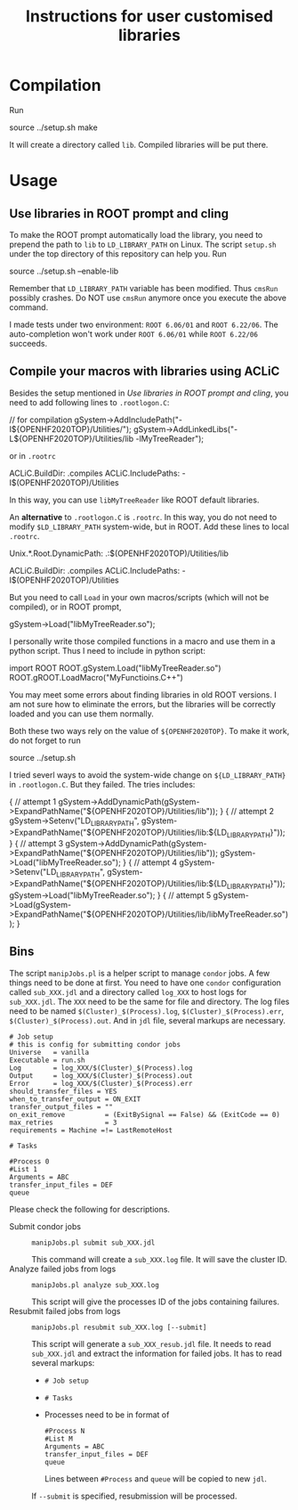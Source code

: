 #+TITLE: Instructions for user customised libraries
* Compilation
  Run
  #+BEGIN_SRC: shell
source ../setup.sh
make
  #+END_SRC
  It will create a directory called ~lib~. Compiled libraries will be
  put there.

* Usage
** Use libraries in ROOT prompt and cling
   To make the ROOT prompt automatically load the library, you need to
   prepend the path to ~lib~ to ~LD_LIBRARY_PATH~ on Linux. The script
   ~setup.sh~ under the top directory of this repository can help you.
   Run
   #+BEGIN_SRC: shell
source ../setup.sh --enable-lib
   #+END_SRC
   Remember that ~LD_LIBRARY_PATH~ variable has been modified. Thus
   ~cmsRun~ possibly crashes. Do NOT use ~cmsRun~ anymore once you
   execute the above command.

   I made tests under two environment: ~ROOT 6.06/01~ and ~ROOT 6.22/06~.
   The auto-completion won't work under ~ROOT 6.06/01~ while 
   ~ROOT 6.22/06~ succeeds.

** Compile your macros with libraries using ACLiC
   Besides the setup mentioned in [[Use libraries in ROOT prompt and cling]],
   you need to add following lines to ~.rootlogon.C~:
   #+BEGIN_SRC: c++
   // for compilation
   gSystem->AddIncludePath("-I${OPENHF2020TOP}/Utilities/");
   gSystem->AddLinkedLibs("-L${OPENHF2020TOP}/Utilities/lib -lMyTreeReader");
   #+END_SRC
   or in ~.rootrc~
   #+BEGIN_SRC: shell
 # Build options
 ACLiC.BuildDir:        .compiles
 ACLiC.IncludePaths:     -I$(OPENHF2020TOP)/Utilities
   #+END_SRC
   In this way, you can use ~libMyTreeReader~ like ROOT default libraries.

   An *alternative* to ~.rootlogon.C~ is ~.rootrc~. In this
   way, you do not need to modify ~$LD_LIBRARY_PATH~
   system-wide, but in ROOT. Add these lines to local ~.rootrc~.
   #+BEGIN_SRC: shell
 # Search path for dynamic libraries
 Unix.*.Root.DynamicPath:    .:$(OPENHF2020TOP)/Utilities/lib

 # Build options
 ACLiC.BuildDir:        .compiles
 ACLiC.IncludePaths:     -I$(OPENHF2020TOP)/Utilities
   #+END_SRC
   But you need to call ~Load~ in your own macros/scripts (which will not be compiled),
   or in ROOT prompt, 
   #+BEGIN_SRC: c++
   gSystem->Load("libMyTreeReader.so");
   #+END_SRC
   I personally write those compiled functions in a macro and use them in
   a python script. Thus I need to include in python script:
   #+BEGIN_SRC: python
import ROOT
ROOT.gSystem.Load("libMyTreeReader.so")
ROOT.gROOT.LoadMacro("MyFunctioins.C++")
   #+END_SRC
   You may meet some errors about finding libraries in old ROOT versions.
   I am not sure how to eliminate the errors, but the libraries will be
   correctly loaded and you can use them normally.

   Both these two ways rely on the value of ~${OPENHF2020TOP}~. To make it work,
   do not forget to run
   #+BEGIN_SRC: shell
source ../setup.sh
   #+END_SRC

   I tried severl ways to avoid the system-wide change on ~${LD_LIBRARY_PATH}~
   in ~.rootlogon.C~. But they failed. The tries includes:
     #+BEGIN_SRC: c++
{
// attempt 1
  gSystem->AddDynamicPath(gSystem->ExpandPathName("${OPENHF2020TOP}/Utilities/lib"));
}
{
// attempt 2
  gSystem->Setenv("LD_LIBRARY_PATH",
       gSystem->ExpandPathName("${OPENHF2020TOP}/Utilities/lib:${LD_LIBRARY_PATH}"));
}
{
// attempt 3
  gSystem->AddDynamicPath(gSystem->ExpandPathName("${OPENHF2020TOP}/Utilities/lib"));
  gSystem->Load("libMyTreeReader.so");
}
{
// attempt 4
  gSystem->Setenv("LD_LIBRARY_PATH",
       gSystem->ExpandPathName("${OPENHF2020TOP}/Utilities/lib:${LD_LIBRARY_PATH}"));
  gSystem->Load("libMyTreeReader.so");
}
{
// attempt 5
  gSystem->Load(gSystem->ExpandPathName("${OPENHF2020TOP}/Utilities/lib/libMyTreeReader.so"));
}
     #+END_SRC

** Bins
   The script ~manipJobs.pl~ is a helper script to manage ~condor~ jobs.
   A few things need to be done at first. You need to have one ~condor~
   configuration called ~sub_XXX.jdl~ and a directory called ~log_XXX~ to
   host logs for ~sub_XXX.jdl~. The ~XXX~ need to be the same for file and
   directory. The log files need to be named
   =$(Cluster)_$(Process).log=, =$(Cluster)_$(Process).err=,
   =$(Cluster)_$(Process).out=. And in ~jdl~ file, several markups are
   necessary.
   #+begin_example
   # Job setup
   # this is config for submitting condor jobs
   Universe   = vanilla
   Executable = run.sh
   Log        = log_XXX/$(Cluster)_$(Process).log
   Output     = log_XXX/$(Cluster)_$(Process).out
   Error      = log_XXX/$(Cluster)_$(Process).err
   should_transfer_files = YES
   when_to_transfer_output = ON_EXIT
   transfer_output_files = ""
   on_exit_remove          = (ExitBySignal == False) && (ExitCode == 0)
   max_retries             = 3
   requirements = Machine =!= LastRemoteHost

   # Tasks

   #Process 0
   #List 1
   Arguments = ABC
   transfer_input_files = DEF
   queue
   #+end_example
   Please check the following for descriptions.
   - Submit condor jobs ::
     : manipJobs.pl submit sub_XXX.jdl
     This command will create a ~sub_XXX.log~ file. It will save the
     cluster ID.
   - Analyze failed jobs from logs ::
     : manipJobs.pl analyze sub_XXX.log
     This script will give the processes ID of the jobs containing
     failures.
   - Resubmit failed jobs from logs ::
     : manipJobs.pl resubmit sub_XXX.log [--submit]
     This script will generate a =sub_XXX_resub.jdl= file. It needs to
     read =sub_XXX.jdl= and extract the information for failed jobs. It
     has to read several markups:
     - =# Job setup=
     - =# Tasks=
     - Processes need to be in format of
       #+begin_example
       #Process N
       #List M
       Arguments = ABC
       transfer_input_files = DEF
       queue
       #+end_example
       Lines between =#Process= and =queue= will be copied to new =jdl=.
     If ~--submit~ is specified, resubmission will be processed.
